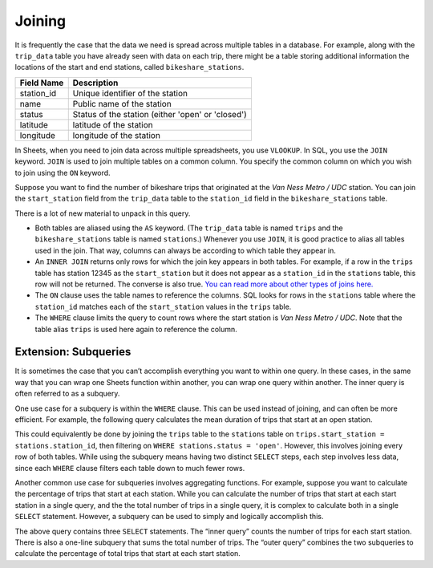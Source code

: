 .. Copyright (C)  Google, Runestone Interactive LLC
   This work is licensed under the Creative Commons Attribution-ShareAlike 4.0
   International License. To view a copy of this license, visit
   http://creativecommons.org/licenses/by-sa/4.0/.

.. _joining_sql:

Joining
=======

It is frequently the case that the data we need is spread across multiple tables
in a database. For example, along with the ``trip_data`` table you have already
seen with data on each trip, there might be a table storing additional
information the locations of the start and end stations, called
``bikeshare_stations``.


.. TODO(https://github.com/RunestoneInteractive/RunestoneComponents/issues/917):
   Fix the table heading alignment.

==========  =================================================
Field Name  Description
==========  =================================================
station_id  Unique identifier of the station
name        Public name of the station
status      Status of the station (either 'open' or 'closed')
latitude    latitude of the station
longitude   longitude of the station
==========  =================================================


.. activecode:: bikeshare_rows_from_stations_table
   :language: sql
   :dburl: /runestone/books/published/ac1/_static/bikeshare.db

   SELECT
     *
   FROM
     bikeshare_stations
   LIMIT
     10


.. TODO(raskutti): Link to Module B section on joining.

In Sheets, when you need to join data across multiple spreadsheets, you use
``VLOOKUP``. In SQL, you use the ``JOIN`` keyword. ``JOIN`` is used to join
multiple tables on a common column. You specify the common column on which you
wish to join using the ``ON`` keyword.

Suppose you want to find the number of bikeshare trips that originated at the
*Van Ness Metro / UDC* station. You can join the ``start_station`` field from
the ``trip_data`` table to the ``station_id`` field in the
``bikeshare_stations`` table.


.. activecode:: bikeshare_trips_from_van_ness_metro_udc
   :language: sql
   :dburl: /runestone/books/published/ac1/_static/bikeshare.db

   SELECT
     COUNT(*) AS n_trips
   FROM
     trip_data AS trips
   INNER JOIN
     bikeshare_stations AS stations
   ON
     trips.start_station = stations.station_id
   WHERE
     stations.name = 'Van Ness Metro / UDC'


There is a lot of new material to unpack in this query.

-   Both tables are aliased using the ``AS`` keyword. (The ``trip_data`` table
    is named ``trips`` and the ``bikeshare_stations`` table is named
    ``stations``.) Whenever you use ``JOIN``, it is good practice to alias all
    tables used in the join. That way, columns can always be according to which
    table they appear in.
-   An ``INNER JOIN`` returns only rows for which the join key appears in both
    tables. For example, if a row in the ``trips`` table has station 12345 as
    the ``start_station`` but it does not appear as a ``station_id`` in the
    ``stations`` table, this row will not be returned. The converse is also
    true. `You can read more about other types of joins here.`_
-   The ``ON`` clause uses the table names to reference the columns. SQL looks
    for rows in the ``stations`` table where the ``station_id`` matches each of
    the ``start_station`` values in the ``trips`` table.
-   The ``WHERE`` clause limits the query to count rows where the start station
    is *Van Ness Metro / UDC*. Note that the table alias ``trips`` is used here
    again to reference the column.


.. shortanswer:: bikeshare_explain_join

   What question is the following query answering?

   .. code-block:: sql

      SELECT
        trips.start_station,
        AVG(duration) AS mean_duration
      FROM
        trips_data AS trips
      INNER JOIN
        bikeshare_stations AS stations
      ON
        trips.start_station = stations.station_id
      WHERE
        stations.status = 'closed'


.. activecode:: bikeshare_number_of_trips_from_adams_mill_columbia
   :language: sql
   :dburl: /runestone/books/published/ac1/_static/bikeshare.db

   How many trips were started at *Adams Mill & Columbia Rd NW*?
   ~~~~

   ====
   0,0 == 9883



.. activecode:: bikeshare_mean_duration_by_station_name
   :language: sql
   :dburl: /runestone/books/published/ac1/_static/bikeshare.db

   Write a query to display the mean duration of trip for each start station
   name. For example, one row could read as ``White House Station | 12345``.
   sort the result by the average duration in ascending order.
   ~~~~

   ====
   assert 0,0 == 15th St & Massachusetts Ave SE
   assert 0,1 == 446.11764705882354


.. activecode:: bikeshare_start_station_name_with_most_trips_by_casual
   :language: sql
   :dburl: /runestone/books/published/ac1/_static/bikeshare.db

   What is the name of the station has the most trips by riders with member type as casual?
   ~~~~

   ====
   assert 0,0 == USDA / 12th & Independence Ave SW
   assert 0,1 == 3609


.. activecode:: bikeshare_open_vs_closed_stations
   :language: sql
   :dburl: /runestone/books/published/ac1/_static/bikeshare.db

   Write a query to compare, in terms of number of trips and mean duration,
   stations that are listed as open and closed.
   ~~~~

   ====
   assert 0,0 == closed
   assert 1,0 == open
   assert 0,1 == 13440
   assert 1,1 == 395482

Extension: Subqueries
---------------------

It is sometimes the case that you can’t accomplish everything you want to within
one query. In these cases, in the same way that you can wrap one Sheets function
within another, you can wrap one query within another. The inner query is often
referred to as a subquery.

One use case for a subquery is within the ``WHERE`` clause. This can be used
instead of joining, and can often be more efficient. For example, the following
query calculates the mean duration of trips that start at an open station.


.. activecode:: bikeshare_subquery_mean_duration_open_stations
   :language: sql
   :dburl: /runestone/books/published/ac1/_static/bikeshare.db

   SELECT
     COUNT(*) AS n_trips
   FROM
     trip_data
   WHERE
     start_station IN (
       SELECT
         station_id
       FROM
         bikeshare_stations
       WHERE
         status = 'open'
     )


This could equivalently be done by joining the ``trips`` table to the
``stations`` table on ``trips.start_station = stations.station_id``, then
filtering on ``WHERE stations.status = 'open'``. However, this involves joining
every row of both tables. While using the subquery means having two distinct
``SELECT`` steps, each step involves less data, since each ``WHERE`` clause
filters each table down to much fewer rows.

Another common use case for subqueries involves aggregating functions. For
example, suppose you want to calculate the percentage of trips that start at
each station. While you can calculate the number of trips that start at each
start station in a single query, and the the total number of trips in a single
query, it is complex to calculate both in a single ``SELECT`` statement.
However, a subquery can be used to simply and logically accomplish this.


.. activecode:: bikeshare_subquery_proportion_trips_per_start_station
   :language: sql
   :dburl: /runestone/books/published/ac1/_static/bikeshare.db

   SELECT
     start_station,
     100.0 * n_trips / (SELECT COUNT(*) FROM trip_data) AS percentage_trips
   FROM (
     SELECT
       start_station,
       COUNT(*) AS n_trips
     FROM
       trip_data
     GROUP BY
       start_station
     )


The above query contains three ``SELECT`` statements. The “inner query” counts
the number of trips for each start station. There is also a one-line subquery
that sums the total number of trips. The “outer query” combines the two
subqueries to calculate the percentage of total trips that start at each start
station.


.. _You can read more about other types of joins here.: http://www.sql-join.com/sql-join-types
